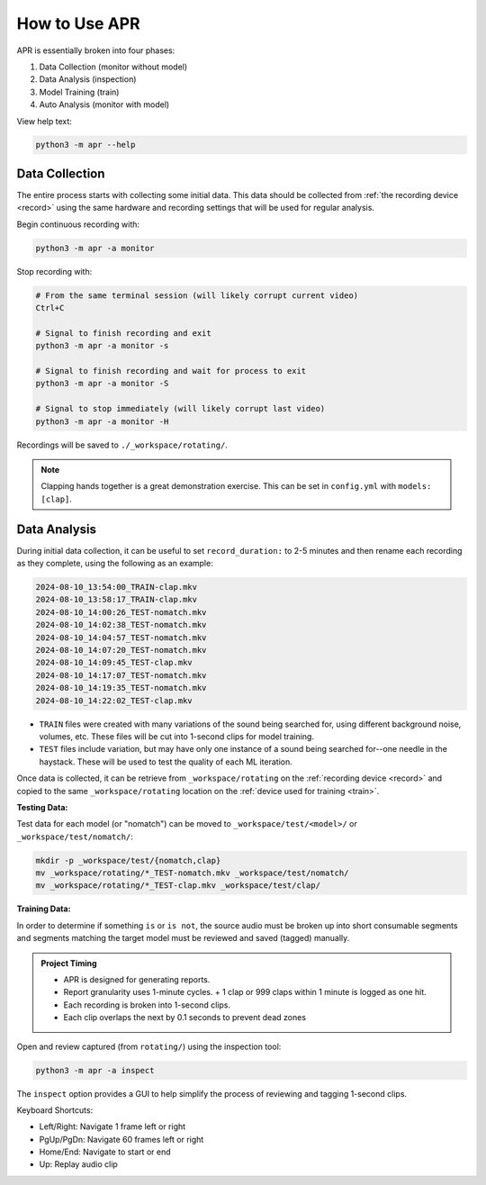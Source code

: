 .. _usage:

How to Use APR
==============

APR is essentially broken into four phases:

1. Data Collection (monitor without model)
2. Data Analysis (inspection)
3. Model Training (train)
4. Auto Analysis (monitor with model)

View help text:

.. code-block:: sh

    python3 -m apr --help

Data Collection
---------------

The entire process starts with collecting some initial data. This data should be
collected from :ref:`the recording device <record>` using the same hardware and
recording settings that will be used for regular analysis.

Begin continuous recording with:

.. code-block:: sh

    python3 -m apr -a monitor

Stop recording with:

.. code-block:: sh

    # From the same terminal session (will likely corrupt current video)
    Ctrl+C

    # Signal to finish recording and exit
    python3 -m apr -a monitor -s

    # Signal to finish recording and wait for process to exit
    python3 -m apr -a monitor -S

    # Signal to stop immediately (will likely corrupt last video)
    python3 -m apr -a monitor -H

Recordings will be saved to ``./_workspace/rotating/``.

.. note::

   Clapping hands together is a great demonstration exercise. This can be set
   in ``config.yml`` with ``models: [clap]``.

Data Analysis
-------------

During initial data collection, it can be useful to set ``record_duration:`` to
2-5 minutes and then rename each recording as they complete, using the following
as an example:

.. code-block:: text

    2024-08-10_13:54:00_TRAIN-clap.mkv
    2024-08-10_13:58:17_TRAIN-clap.mkv
    2024-08-10_14:00:26_TEST-nomatch.mkv
    2024-08-10_14:02:38_TEST-nomatch.mkv
    2024-08-10_14:04:57_TEST-nomatch.mkv
    2024-08-10_14:07:20_TEST-nomatch.mkv
    2024-08-10_14:09:45_TEST-clap.mkv
    2024-08-10_14:17:07_TEST-nomatch.mkv
    2024-08-10_14:19:35_TEST-nomatch.mkv
    2024-08-10_14:22:02_TEST-clap.mkv

- ``TRAIN`` files were created with many variations of the sound being searched
  for, using different background noise, volumes, etc. These files will be cut
  into 1-second clips for model training.
- ``TEST`` files include variation, but may have only one instance of a sound
  being searched for--one needle in the haystack. These will be used to test the
  quality of each ML iteration.

Once data is collected, it can be retrieve from ``_workspace/rotating`` on the
:ref:`recording device <record>` and copied to the same ``_workspace/rotating``
location on the :ref:`device used for training <train>`.

**Testing Data:**

Test data for each model (or "nomatch") can be moved to
``_workspace/test/<model>/`` or ``_workspace/test/nomatch/``:

.. code-block:: sh

   mkdir -p _workspace/test/{nomatch,clap}
   mv _workspace/rotating/*_TEST-nomatch.mkv _workspace/test/nomatch/
   mv _workspace/rotating/*_TEST-clap.mkv _workspace/test/clap/

**Training Data:**

In order to determine if something ``is`` or ``is not``, the source audio must
be broken up into short consumable segments and segments matching the target
model must be reviewed and saved (tagged) manually.

.. admonition:: Project Timing

   - APR is designed for generating reports.
   - Report granularity uses 1-minute cycles.
     + 1 clap or 999 claps within 1 minute is logged as one hit.
   - Each recording is broken into 1-second clips.
   - Each clip overlaps the next by 0.1 seconds to prevent dead zones

Open and review captured (from ``rotating/``) using the inspection tool:

.. code-block:: sh

    python3 -m apr -a inspect

The ``inspect`` option provides a GUI to help simplify the process of reviewing
and tagging 1-second clips.

Keyboard Shortcuts:

- Left/Right: Navigate 1 frame left or right
- PgUp/PgDn: Navigate 60 frames left or right
- Home/End: Navigate to start or end
- Up: Replay audio clip
